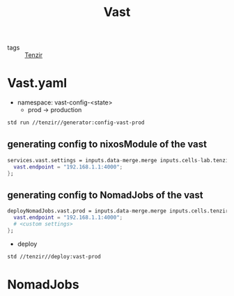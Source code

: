 :PROPERTIES:
:ID:       8d881c2b-5ce1-4ec9-bce6-fe87cb88e570
:END:
#+title: Vast

- tags :: [[id:99784b24-5f17-41ed-84eb-f1aa78ab05f9][Tenzir]]

* Vast.yaml


+ namespace: vast-config-<state>
  - prod -> production

#+begin_src sh :async :exports both :results output
std run //tenzir//generator:config-vast-prod
#+end_src

#+RESULTS:


** generating config to nixosModule of the vast

#+begin_src nix :async :exports both :results output
services.vast.settings = inputs.data-merge.merge inputs.cells-lab.tenzir.generator.prod {
  vast.endpoint = "192.168.1.1:4000";
};
#+end_src


** generating config to NomadJobs of the vast

#+begin_src nix :async :exports both :results output
deployNomadJobs.vast.prod = inputs.data-merge.merge inputs.cells.tenzir.generator.prod {
  vast.endpoint = "192.168.1.1:4000";
  # <custom settings>
};
#+end_src

- deploy

#+begin_src sh :async :exports both :results output
std //tenzir//deploy:vast-prod
#+end_src


* NomadJobs

